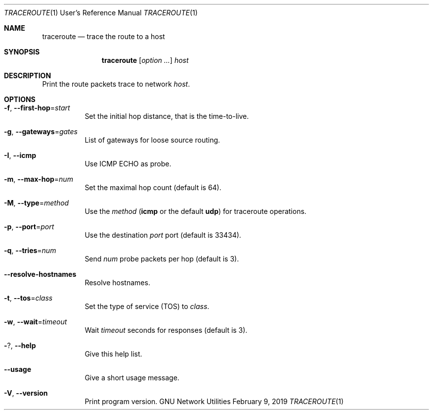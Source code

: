 .\" Copyright © 2015-2019 Free Software Foundation, Inc.
.\" License GPLv3+: GNU GPL version 3 or later <http://gnu.org/licenses/gpl.html>.
.\"
.\" This is free software: you are free to change and redistribute it.
.\" There is NO WARRANTY, to the extent permitted by law.
.Dd February 9, 2019
.Dt TRACEROUTE 1 URM
.Os "GNU Network Utilities"
.Sh NAME
.Nm traceroute
.Nd trace the route to a host
.Sh SYNOPSIS
.Nm traceroute
.Op Ar option ...
.Ar host
.Sh DESCRIPTION
Print the route packets trace to network
.Ar host .
.Sh OPTIONS
.Bl -tag -width Ds
.It Fl f , -first-hop Ns = Ns Ar start
Set the initial hop distance, that is the time-to-live.
.It Fl g , -gateways Ns = Ns Ar gates
List of gateways for loose source routing.
.It Fl I , -icmp
Use ICMP ECHO as probe.
.It Fl m , -max-hop Ns = Ns Ar num
Set the maximal hop count (default is 64).
.It Fl M , -type Ns = Ns Ar method
Use the
.Ar method
.Cm ( icmp
or the default
.Cm udp )
for traceroute operations.
.It Fl p , -port Ns = Ns Ar port
Use the destination
.Ar port
port (default is 33434).
.It Fl q , -tries Ns = Ns Ar num
Send
.Ar num
probe packets per hop (default is 3).
.It Fl -resolve-hostnames
Resolve hostnames.
.It Fl t , -tos Ns = Ns Ar class
Set the type of service (TOS) to
.Ar class .
.It Fl w , -wait Ns = Ns Ar timeout
Wait
.Ar timeout
seconds for responses (default is 3).
.It Fl ? , -help
Give this help list.
.It Fl -usage
Give a short usage message.
.It Fl V , -version
Print program version.
.El
